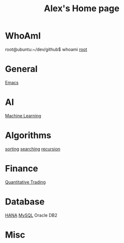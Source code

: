 #+STARTUP: showall
#+TITLE: Alex's Home page
#+OPTIONS: creator:comment d:(not LOGBOOK) date:t e:t email:t f:t inline:t

* WhoAmI
root@ubuntu:~/dev/github$ whoami
[[https://github.com/tianlixu][root]]

* General
[[file:emacs.org][Emacs]] 

* AI
[[file:machine_learning.org][Machine Learning]]

* Algorithms
[[https://github.com/tianlixu/algorithm/tree/master/sorting][sorting]] [[https://github.com/tianlixu/algorithm/tree/master/searching][searching]] [[https://github.com/tianlixu/algorithm/tree/master/recursion][recursion]]

* Finance
[[file:quant.org][Quantitative Trading]]

* Database
[[file:hana.org][HANA]] [[file:mysql.org][MySQL]] Oracle DB2

* Misc

